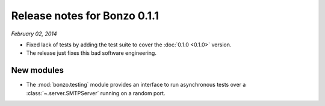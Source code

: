 Release notes for Bonzo 0.1.1
=============================

*February 02, 2014*

- Fixed lack of tests by adding the test suite to cover the
  :doc:`0.1.0 <0.1.0>` version.
- The release just fixes this bad software engineering.

New modules
~~~~~~~~~~~

- The :mod:`bonzo.testing` module provides an interface to run asynchronous
  tests over a :class:`~.server.SMTPServer` running on a random port.
